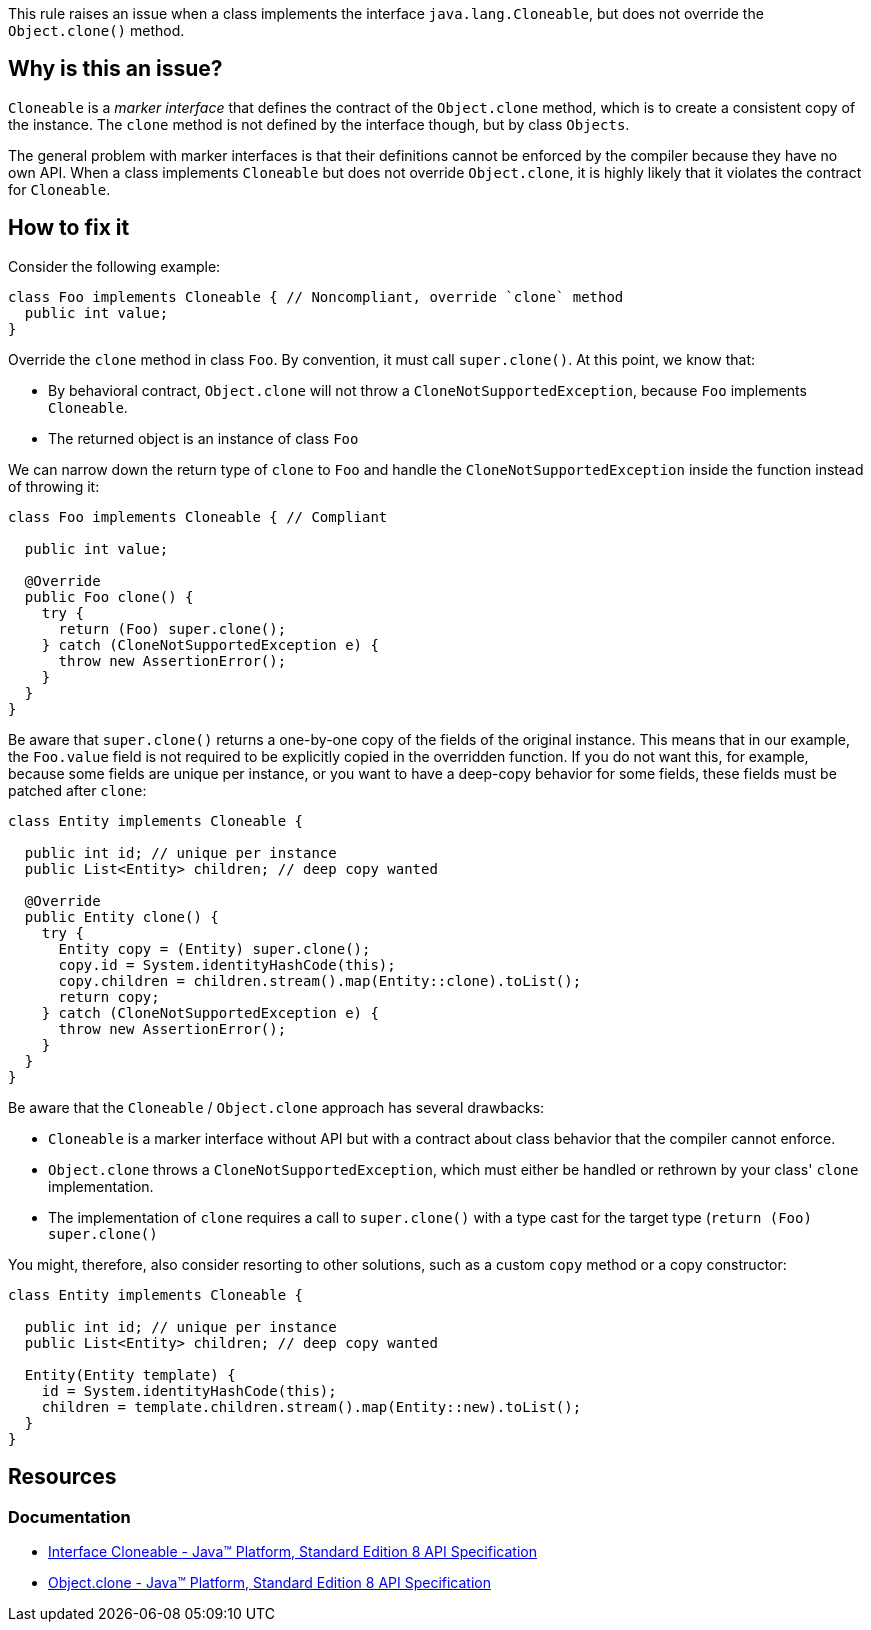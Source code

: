This rule raises an issue when a class implements the interface `java.lang.Cloneable`,
but does not override the `Object.clone()` method.

== Why is this an issue?

`Cloneable` is a _marker interface_ that defines the contract of the `Object.clone` method,
which is to create a consistent copy of the instance.
The `clone` method is not defined by the interface though, but by class `Objects`.

The general problem with marker interfaces is that their definitions cannot be enforced by the compiler because they have no own API.
When a class implements `Cloneable`
but does not override `Object.clone`,
it is highly likely that it violates the contract for `Cloneable`.

== How to fix it

Consider the following example:

[source,java,diff-id=1,diff-type=noncompliant]
----
class Foo implements Cloneable { // Noncompliant, override `clone` method
  public int value;
}
----

Override the `clone` method in class `Foo`.
By convention, it must call `super.clone()`.
At this point, we know that:

- By behavioral contract, `Object.clone` will not throw a `CloneNotSupportedException`, because `Foo` implements `Cloneable`.
- The returned object is an instance of class `Foo`

We can narrow down the return type of `clone` to `Foo` and handle the `CloneNotSupportedException` inside the function instead of throwing it:

[source,java,diff-id=1,diff-type=compliant]
----
class Foo implements Cloneable { // Compliant

  public int value;

  @Override
  public Foo clone() {
    try {
      return (Foo) super.clone();
    } catch (CloneNotSupportedException e) {
      throw new AssertionError();
    }
  }
}
----

Be aware that `super.clone()` returns a one-by-one copy of the fields of the original instance.
This means that in our example, the `Foo.value` field is not required to be explicitly copied
in the overridden function.
If you do not want this, for example, because some fields are unique per instance,
or you want to have a deep-copy behavior for some fields,
these fields must be patched after `clone`:

[source,java]
----
class Entity implements Cloneable {

  public int id; // unique per instance
  public List<Entity> children; // deep copy wanted

  @Override
  public Entity clone() {
    try {
      Entity copy = (Entity) super.clone();
      copy.id = System.identityHashCode(this);
      copy.children = children.stream().map(Entity::clone).toList();
      return copy;
    } catch (CloneNotSupportedException e) {
      throw new AssertionError();
    }
  }
}
----

Be aware that the `Cloneable` / `Object.clone` approach has several drawbacks:

- `Cloneable` is a marker interface without API but with a contract about class behavior that the compiler cannot enforce.
- `Object.clone` throws a `CloneNotSupportedException`, which must either be handled or rethrown by your class' `clone` implementation.
- The implementation of `clone` requires a call to `super.clone()` with a type cast for the target type (`return (Foo) super.clone()`

You might, therefore, also consider resorting to other solutions,
such as a custom `copy` method or a copy constructor:

[source,java]
----
class Entity implements Cloneable {

  public int id; // unique per instance
  public List<Entity> children; // deep copy wanted

  Entity(Entity template) {
    id = System.identityHashCode(this);
    children = template.children.stream().map(Entity::new).toList();
  }
}
----

== Resources

=== Documentation

* https://docs.oracle.com/javase/8/docs/api/java/lang/Cloneable.html[Interface Cloneable - Java™ Platform, Standard Edition 8 API Specification]
* https://docs.oracle.com/javase/8/docs/api/java/lang/Object.html#clone--[Object.clone - Java™ Platform, Standard Edition 8 API Specification]

ifdef::env-github,rspecator-view[]

'''
== Implementation Specification
(visible only on this page)

=== Message

Add a "clone()" method to this class.

'''
== Comments And Links
(visible only on this page)

=== is related to: S2975

endif::env-github,rspecator-view[]
